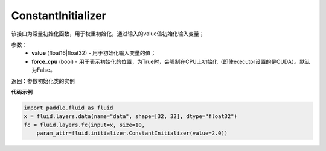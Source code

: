 .. _cn_api_fluid_initializer_ConstantInitializer:

ConstantInitializer
-------------------------------

.. py:class:: paddle.fluid.initializer.ConstantInitializer(value=0.0, force_cpu=False)




该接口为常量初始化函数，用于权重初始化，通过输入的value值初始化输入变量；

参数：
        - **value** (float16|float32) - 用于初始化输入变量的值；
        - **force_cpu** (bool) - 用于表示初始化的位置，为True时，会强制在CPU上初始化（即使executor设置的是CUDA）。默认为False。

返回：参数初始化类的实例

**代码示例**

.. code-block:: python

        import paddle.fluid as fluid
        x = fluid.layers.data(name="data", shape=[32, 32], dtype="float32")
        fc = fluid.layers.fc(input=x, size=10,
            param_attr=fluid.initializer.ConstantInitializer(value=2.0))






